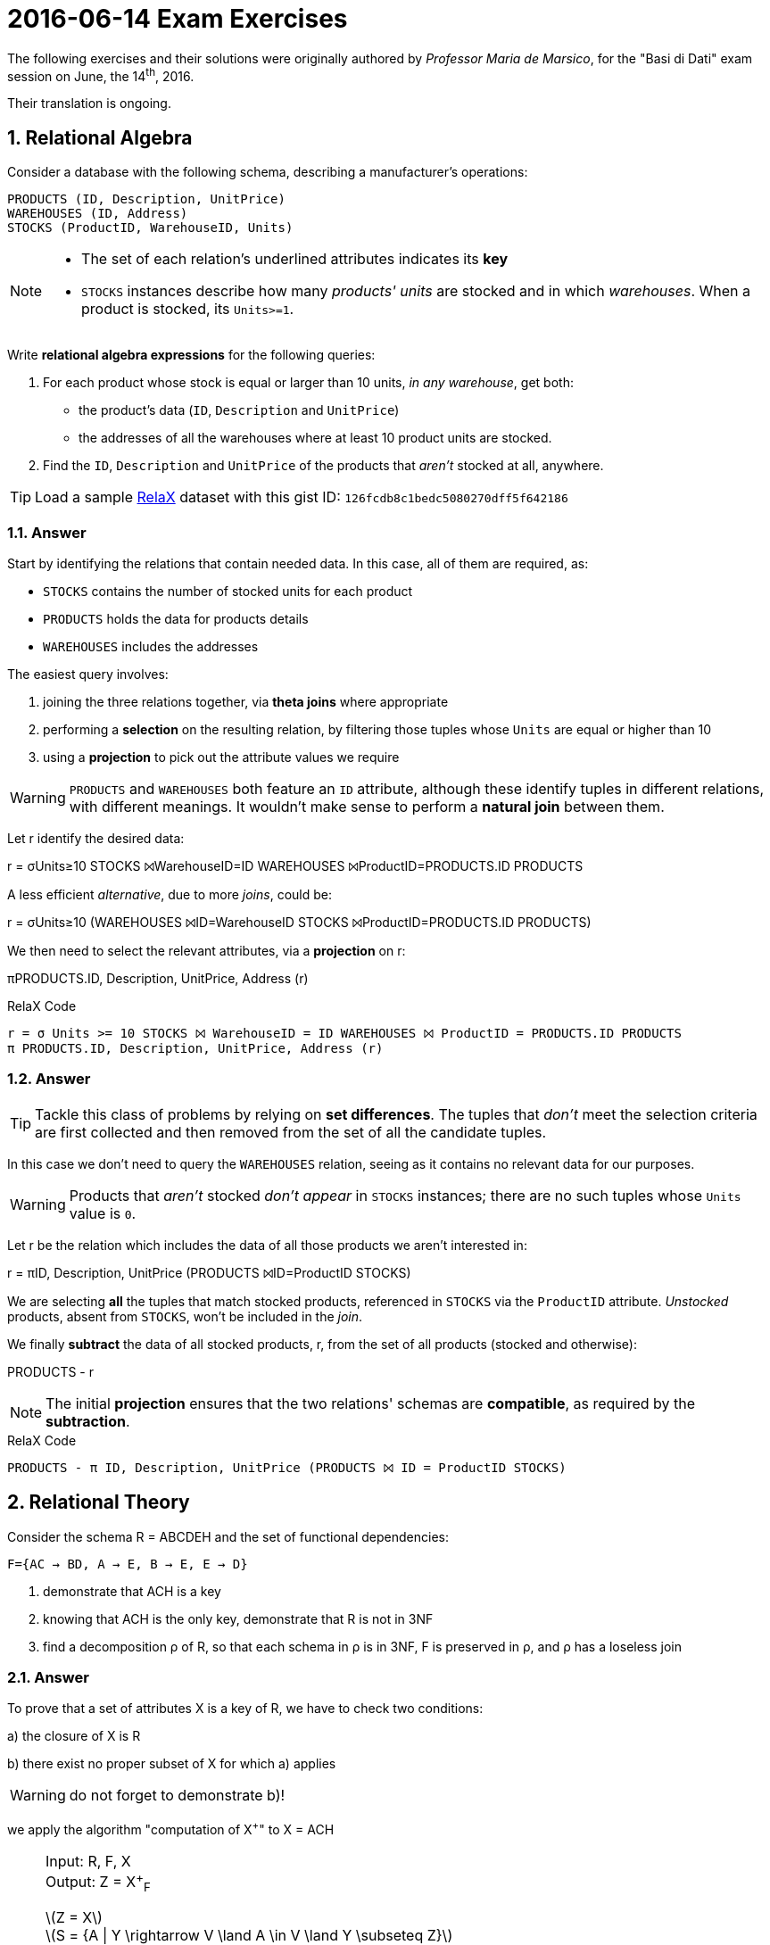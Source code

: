= 2016-06-14 Exam Exercises 
:stem:
:icons: font
:sectnums:
:sectnumlevels: 2
:pi: pass:q[[.literal]##π##]
:sigma: pass:q[[.literal]##σ##]
:r: pass:q[[.literal]##r##]
:X: ⨝
:and: ∧

****
The following exercises and their solutions were originally authored by _Professor Maria de Marsico_, for the "Basi di Dati" exam session on June, the 14^th^, 2016.

Their translation is ongoing.

****

== Relational Algebra

[.exercise]
--
Consider a database with the following schema, describing a manufacturer's operations:

[source, subs="verbatim, quotes"]
----
PRODUCTS ([underline]#ID#, Description, UnitPrice)
WAREHOUSES ([underline]#ID#, Address)
STOCKS ([underline]#ProductID#, [underline]#WarehouseID#, Units)
----

[NOTE]
====
* The set of each relation's underlined attributes indicates its *key*
* `STOCKS` instances describe how many _products' units_ are stocked and in which _warehouses_. When a product is stocked, its `Units>=1`.
====

Write *relational algebra expressions* for the following queries:

1. For each product whose stock is equal or larger than 10 units, _in any warehouse_, get both:

** the product's data (`ID`, `Description` and `UnitPrice`)
** the addresses of all the warehouses where at least 10 product units are stocked.

2. Find the `ID`, `Description` and `UnitPrice` of the products that _aren't_ stocked at all, anywhere.

TIP: Load a sample https://dbis-uibk.github.io/relax/landing[RelaX] dataset with this gist ID: `126fcdb8c1bedc5080270dff5f642186`
--

=== Answer

Start by identifying the relations that contain needed data. In this case, all of them are required, as:

* `STOCKS` contains the number of stocked units for each product
* `PRODUCTS` holds the data for products details
* `WAREHOUSES` includes the addresses

The easiest query involves:

1. joining the three relations together, via *theta joins* where appropriate
2. performing a *selection* on the resulting relation, by filtering those tuples whose `Units` are equal or higher than 10
3. using a *projection* to pick out the attribute values we require

WARNING: `PRODUCTS` and `WAREHOUSES` both feature an `ID` attribute, although these identify tuples in different relations, with different meanings. It wouldn't make sense to perform a *natural join* between them.

[.answer]
--
Let {r} identify the desired data:

[.relational-algebra]
{r} = {sigma}[.ras]##Units≥10## STOCKS ⨝[.ras]##WarehouseID=ID## WAREHOUSES ⨝[.ras]##ProductID=PRODUCTS.ID## PRODUCTS

A less efficient _alternative_, due to more _joins_, could be:

[.relational-algebra]
{r} = {sigma}[.ras]##Units≥10## (WAREHOUSES ⨝[.ras]##ID=WarehouseID## STOCKS ⨝[.ras]##ProductID=PRODUCTS.ID## PRODUCTS)

We then need to select the relevant attributes, via a *projection* on {r}:

[.relational-algebra]
{pi}[.ras]##PRODUCTS.ID, Description, UnitPrice, Address## ({r})
--

.RelaX Code
[source]
----
r = σ Units >= 10 STOCKS ⨝ WarehouseID = ID WAREHOUSES ⨝ ProductID = PRODUCTS.ID PRODUCTS
π PRODUCTS.ID, Description, UnitPrice, Address (r)
----

=== Answer

TIP: Tackle this class of problems by relying on *set differences*. The tuples that _don't_ meet the selection criteria are first collected and then removed from the set of all the candidate tuples.

In this case we don't need to query the `WAREHOUSES` relation, seeing as it contains no relevant data for our purposes.

WARNING: Products that _aren't_ stocked _don't appear_ in `STOCKS` instances; there are no such tuples whose `Units` value is `0`.

[.answer]
--
Let {r} be the relation which includes the data of all those products we aren't interested in:

[.relational-algebra]
{r} = {pi}[.ras]##ID, Description, UnitPrice## (PRODUCTS ⨝[.ras]##ID=ProductID## STOCKS)

We are selecting *all* the tuples that match stocked products, referenced in `STOCKS` via the `ProductID` attribute. _Unstocked_ products, absent from `STOCKS`, won't be included in the _join_.

We finally *subtract* the data of all stocked products, {r}, from the set of all products (stocked and otherwise):

[.relational-algebra]
PRODUCTS - {r}
--

NOTE: The initial *projection* ensures that the two relations' schemas are *compatible*, as required by the *subtraction*.

.RelaX Code
[source]
----
PRODUCTS - π ID, Description, UnitPrice (PRODUCTS ⨝ ID = ProductID STOCKS)
----

== Relational Theory

[.exercise]

--

Consider the schema R = ABCDEH and the set of functional dependencies:
[source, subs="verbatim, quotes"]
----
F={AC → BD, A → E, B → E, E → D}
----

1. demonstrate that ACH is a key

2. knowing that ACH is the only key, demonstrate that R is not in 3NF

3. find a decomposition ρ of R, so that each schema in ρ is in 3NF, F is preserved in ρ, and ρ has a loseless join

--

=== Answer

To prove that a set of attributes X is a key of R, we have to check two
conditions:

a) the closure of X is R

b) there exist no proper subset of X for which a) applies

WARNING: do not forget to demonstrate b)!

we apply the algorithm "computation of X^+^" to X = ACH

[NOTE]
====
Input: R, F, X +
Output: Z = X^+^~F~

latexmath:[Z = X] +
latexmath:[S = {A | Y \rightarrow V \land A \in V \land Y \subseteq Z}]

*while* latexmath:[S \not\subset Z] +
{nbsp} *do* +
{nbsp}{nbsp} *begin* +
{nbsp}{nbsp}latexmath:[Z = Z \cup S] +
{nbsp}{nbsp}latexmath:[S = {A | Y \rightarrow V \land A \in V \land Y \subseteq Z}] +
{nbsp} *end* +
*end*
====

Algorithm execution:

latexmath:[Z = ACH] +
latexmath:[S = {A | Y \rightarrow V \land A \in V \land Y \subseteq Z} = {B, D, E}]

latexmath:[S \not\subset Z]

*1st iteration*:

latexmath:[Z = Z \cup S = ABCDEH] +
latexmath:[S = {A | Y \rightarrow V \land A \in V \land Y \subseteq Z} = {B, D, E}]

latexmath:[S \subset Z]

*end*

So, latexmath:[R = (ACH)^+_F]


With the same algorithm, we check if the closure of some subset of ACH is
equal to R. We can avoid some calculations by considering that none of the subsets
of ACH that do not contain H can be key, as H does not appear in any
dependency. For the same reason, neither can H be key, as it does not determine any other attribute.
Thus, it is useless (even if it is not wrong) to calculate the closures of A, of C, of H, and of AC.
We still have to check the closures of AH and CH.
Running the algorithm we will have:

latexmath:[(AH)^+_F = {A, H, E, D}] +
latexmath:[(CH)^+_F = {C, H}]

=== Answer

To show that the schema is not in 3NF, it is sufficient to che that all the
dependencies in F comply with the definition, possibly decomposing the right-hand parts to
obtain signle attributes.

[NOTE]
In fact, it is enough to detect even one depency that does not comply
with the definition to say that the schema is not 3NF!

latexmath:[AC \rightarrow BD \in F] +
can be decomposed into: +
latexmath:[AC \rightarrow B \in F] and latexmath:[AC \rightarrow D \in F]

In both cases, AC is not a superkey, it is actually part of a key, and both B and D are not prime,
so the sceham is not in 3NF.

[NOTE]
If we used the alternative definition, similar considerations could be applied to the
same dependency, which is actually a partial dependency, as AC is a proper subset of a key and
both B and D are not prime.

=== Answer
